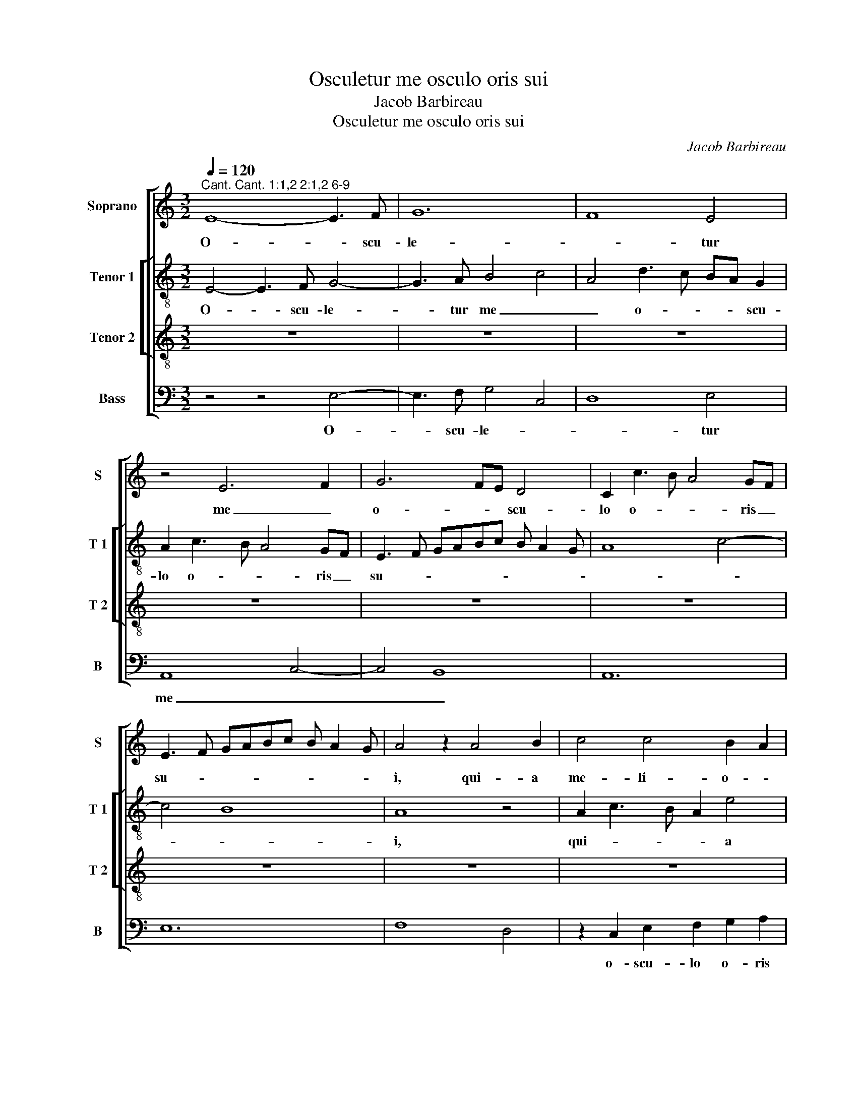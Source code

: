 X:1
T:Osculetur me osculo oris sui
T:Jacob Barbireau
T:Osculetur me osculo oris sui
C:Jacob Barbireau
%%score [ 1 [ 2 3 ] 4 ]
L:1/8
Q:1/4=120
M:3/2
K:C
V:1 treble nm="Soprano" snm="S"
V:2 treble-8 nm="Tenor 1" snm="T 1"
V:3 treble-8 nm="Tenor 2" snm="T 2"
V:4 bass nm="Bass" snm="B"
V:1
"^Cant. Cant. 1:1,2 2:1,2 6-9" E8- E3 F | G12 | F8 E4 | z4 E6 F2 | G6 FE D4 | C2 c3 B A4 GF | %6
w: O- * scu-|le-|* tur|me _|o- * * scu-|lo o- * * ris _|
 E3 F GABc B A2 G | A4 z2 A4 B2 | c4 c4 B2 A2 | c3 B G2 B2 A4 | G8 z4 | z4 A2 c3 B G2 | %12
w: su- * * * * * * * *|i, qui- a|me- li- o- *|* * * * ra-|sunt|u- * be- ra|
 A2 F3 E E4 D2 | E4 z4 E4 | G4 A4 A4 | D4 E6 DC | B,4 A,2 D4 C2 | D2 F3 EDC D4 | C12 | z4 G8 | %20
w: tu- a _ vi- *|no, fra-|gran- ti- a|un- * * *|guen- * * *|tis op- * * * ti-|mis.|O-|
 A4 A2 A4 c2- | c2 B2 A4 G4 | z2 G4 G2 G2 A2- | A2 A2 G2 E4 E2 | E2 E2 F2 F2 E2 C2- | %25
w: * le- um ef-|* * fu- sum|no- men tu- um|_ id- e- o ad-|o- le- sen- tu- lae di-|
 CDEF G2 A4 A,2 | C3 D E2 F2 E3 D/C/ | B,4 z4 z4 | z12 | E4 G4 A4 | G2 E2 F4 E2 E2 | %31
w: * * * * * * le-|xe- * * * * runt _|te.||E- * go|flos _ cam- pi et|
 E2 G3 A B2 c3 B | AG A4 G4 G2 | A3 B c8 | B4 z4 B4 | A2 A2 G2 G2 F2 E2 | G3 A B2 c2 A2 B2- | %37
w: li- * * * * li-|um _ _ _ con-|val- * li-|um. Sic-|ut li- li- um in- ter|spi- * * * * *|
 B2 A3 G G4 ^F2 | G2 G2 E2 E2 E2 E2 | D2 D2 G4 G2 G2 | F3 E F2 G2 AG c2 | B4 z2 B2 A2 G2 | %42
w: |nas, sic a- mi- ca me-|a in- ter fi- li-|as. _ _ _ _ _ _|_ Lae- va e-|
 A2 A2 G2 F2 E2 E2 | D4 z4 z4 | z12 | z12 | B8 c4- | c4 G8 | G6 A2 B4 | c4 c2 c2 c4 | %50
w: ius sub ca- pi- te me-|o,|||et dex-|* te-|ra il- li-|us am- ple- xa|
 B4 B3 A G3 F | E4 z2 G4 A2 | B3 A Bc B3 ABA | c2 B3 A A4 G2 | A2 c3 BAG A4 | ^G12- | G12 || %57
w: _ bi- * * *|tur, am- ple-|xa _ _ _ _ _ _ _|_ _ _ _ _|* * bi- tur _ _|me.|_|
[M:2/2] G8 | G4 A4- | A4 A4 | B4 B4 | c8 | c4 c4 | c6 B2 | G4 A4- | A4 G4 | F8 | E8- | E8 | %69
w: Ad-|iu- ro|_ vos,|fi- li-|ae|Je- ru-|sa- *|* lem,|_ _||||
 z4 E4- | E2 DC B,4 | A,4 D4- | D2 E2 F4 | E4 D4- | D4 G4 | F4 E4- | E2 D2 C4 | z2 E4 F2 | %78
w: per|_ _ _ _|ca- pre-|||||* * as|cer- *|
 G2 A2 B2 AB | c6 B2 | A2 GF E4- | E4 A4 | G4 F4- | F2 E2 E4- | E4 D4 | E8 | A4 A4- | A4 G4- | %88
w: ||||vos- *|||que|cam- po-||
 G2 F2 E2 DC | B,3 A, C3 D | EF G4 A2- | A2 GF E4 | z4 E4 | G6 A2 | B2 c4 BA | G8 | z4 G4 | G4 G4 | %98
w: |||* * * rum,|ne|su- sci-|te- * * *|tis,|ne-|que e-|
 A4 A4- | A4 A4 | A4 A4 | G4 G4 | A2 B4 c2 | A2 B4 E2 | F2 G4 A2 | B2 c4 B2- | BA A4 G2 | A8- | %108
w: * vi-|* gi-|la- re|fa- ci-|a- * *|* tis di-|lec- * *|||tam,|
 A6 G2 | F4 A4- | A2 GF E4 | z4 D4 | E4 E4- | E4 E4 | D4 D4 | C4 E4- | E2 DC B,4 | C4 B,4 | %118
w: _ di-|lec- *|* * * tam,|quo-|ad- us-|* que|ip- sa|ve- *||lit, _|
 z2 E4 D2 | E2 G4 A2- | A2 G6 | A2 B2 c4 | B4 z4 | G8- | G8 | c4 c4 | B4 c3 B | G4 G4 | A6 G2 | %129
w: ve- *||||lit.|Vox|_|* di-|lec- * *|* ti|me- *|
 F2 E2 D2 A2- | AGFE F4 | E8- | E8 | z8 | G4 F2 A2- | A2 B2 c4- | c2 BA G4 | G4 A4 | B4 G4- | %139
w: ||i,|_||ec- * *|* ce i-||ste _|ve- *|
 G2 F2 E4 | D8 | C4 z2 E2- | E2 F2 G4 | A4 A4 | G4 G4 | A4 B4 | c4 c4 | B4 B4 | A4 G4 | c4 B2 A2- | %150
w: ||nit sa-||* li-|ens in|mon- *|* ti-|bus, tran-|si- *||
 AGFE D4 | z2 A2 _B2 A2 | c4 B2 A2- | AG G4 ^F2 | G8 | z4 E4- | E2 E2 E4 | E8 | E4 E4 | F4 E2 F2- | %160
w: * * li- * ens|col- * *|||les.|Si-|* mi- lis|est|di- lec-|* tus me-|
 F2 E2 F4 | E4 z4 | E6 F2 | G6 F2 | E4 D4- | D4 A4- | A2 G2 F4- | F2 E2 D4- | D4 C4 | E6 F2 | %170
w: |us|ca- *||pre- ae|_ hin-|* nu- lo-||||
 G4 A4 | G2 E2 F2 G2 | E4 D4 | z4 D4 | C4 D4 | E4 z2 E2- | E2 A3 G F2- | F2 E4 D2 | E4 G4 | %179
w: ||* que|cer-|vo- *|rum, cer-|||vo- *|
 A4 B4- | B2 A2 c4 | z4 c4- | c4 B4 | A3 G A4 | G4 z2 G2 | A2 B2 c2 B2- | BA A4 ^G2 | A4 z2 A2- | %188
w: |* * rum.|En|_ _||* ip-||* * * se|stat post|
 A2 GF E4 | D4 D4 | G4 G4 | F4 A4- | A2 B2 c4- | c2 BA G4 | z4 G4 | A4 A4 | F4 G4 | E8 | E4 F4 | %199
w: _ _ _ _|pa- ri-|e- tem|no- *||* * * strum,|re-|spi- ci-|ens per|fe-|ne- *|
 G4 A4- | A4 D4 | E4 C4 | D8 | C8- | C8 |[M:3/4] A,2 B,2 C2 | D2 z2 D2 | E2 F2 G2 | z2 G2 A2 | %209
w: ||stras, _|_|||pro- spi- ci-|ens, pro-|spi- ci- ens|per _|
 B2 c2 z2 | c3 B A2- | AG FE DF | E3 F GF/G/ | A3 G FE/D/ | C2 z2 C2- | C2 D2 E2- | E2 A2 G2 | %217
w: _ _|can- * cel-||||los. A-|||
 A2 F3 E | E4 D2 | E6 | E6 | E6 |] %222
w: ||men,|a-|men.|
V:2
 E4- E3 F G4- | G3 A B4 c4 | A4 d3 c BA G2 | A2 c3 B A4 GF | E3 F GABc B A2 G | A8 c4- | c4 B8 | %7
w: O- * scu- le-|* tur me _|_ o- * * * scu-|lo o- * * ris _|su- * * * * * * * *|||
 A8 z4 | A2 c3 B A2 e4 | z2 c4 B2 c2 d2- | d2 e3 d B2 A2 c2- | cB G2 z2 A2 c3 B | AG A3 G E2 F4 | %13
w: i,|qui- * * * a|me- li- o- *|* * * * ra- sunt|_ _ _ u- * be-|ra _ _ _ _ tu-|
 E2 A4 G2 A2 c2 | B4 A3 B c2 d2- | dcBA B4 E4 | D4 z2 A6 | G2 F2 _B2 A4 G2 | A2 c3 BAG A4 | %19
w: a vi- * * *|no, fra- * * gran-|* * * * ti- *|a un-|guen- * * * *|tis op- * * * ti-|
 G2 c6 B4 | A2 c3 d e3 fed | c2 e4 d2 e4 | d2 e3 d/c/ B2 c3 B | AG A2 z2 G2 c3 B | G2 A4 B2 c3 B | %25
w: mis. O- *||* * le- um|ef- fu- * * sum no- *|men _ _ tu- * *|um id- * * e-|
 A2 G4 F2 A3 G | E2 G4 F2 G4 | z2 G2 E2 A3 G B2- | BA c3 B A4 ^G2 | A2 c4 B2 c4 | z12 | %31
w: o ad- o- * le-|sen- * tu- lae|di- le- xe- * *|* * * * * runt|te. _ _ _||
 e3 d/c/ B4 A4- | A4 c6 B2 | A12 | G4 A4 B2 d2- | d2 c2 B2 c2 A2 G2- | GF E2- EF G2 A2 G2 | %37
w: E- * * * go|_ flos _|cam-|pi et li- *|* li- um con- val- *||
 d3 c d2 B2 A4 | G4 z4 z4 | z12 | z12 | G2 B2- Bc d2- dc e2- | ed f2 ed d4 c2 | d4 z2 B2 c2 d2- | %44
w: * * * * li-|um.|||sic a- * * mi- * * *|* * * ca _ me- *|a in- ter fi-|
 d4 B4 c2 d2 | e3 d cB e4 d2 | e4 z4 E4- | E2 F2 G8 | G8 G4 | E2 A2- AGFE F4 | G6 FE D2 G2 | %51
w: |* * * * * li-|as. et|_ _ dex-|te- ra|il- li- * * * * *||
 CDEF G2 C2 z4 | z12 | e2 d2 c2 f2 d2 e2 | c3 B cd e4 d2 | e12- | e12 ||[M:2/2] e8 | e4 c4 | %59
w: * * * * * us||am- ple- xa _ _ _|_ _ _ _ bi- tur|me.|_|Ad-|iu- ro|
 d4 A4- | A2 GF G4 | A6 G2 | E4 A4- | A2 G2 A2 B2 | c6 d2- | d4 e4 | A6 B2 | c4 B2 c2- | %68
w: vos, _|_ _ _ _|fi- *||* li- ae Je-|ru- *||||
 c2 B2 G2 A2 | E3 F G2 A2 | E2 A4 G2 | A4 z4 | A6 B2 | c4 d4 | B8 | z4 c4- | c2 d2 e4 | c4 c4 | %78
w: ||* * sa-|lem,|per _|_ _||ca-|* * pre-|as cer-|
 B4 e4- | e2 d2 c4 | d4 B4 | c4 A4 | z4 A4 | c6 B2 | A2 G2 A4- | A8- | A4 c4- | c2 d2 e4- | %88
w: vos- *|||que _|cam-|po- *|||||
 e2 d2 c2 BA | G2 A4 GF | E6 D2 | F3 G AB c2- | c2 BA G4 | c4 B2 A2 | z2 A2 c2 d2 | e4 e4 | z4 e4 | %97
w: |||||* rum, _|ne su- sci-|te- tis,|ne-|
 e4 e4 | c4 d4 | c4 d4- | d4 A4 | B4 c3 B | A2 G2 B2 A2 | d4 G4 | A2 B2 c3 d | B2 A2 e3 d | %106
w: que e-|vi- gi-|la- *|* re|_ fa- ci-|a- * * *||tis di- lec- *||
 e2 A2 B4 | A4 d4- | d2 c2 A4- | A2 B2 c4- | c2 BA G2 A2- | A2 ^G^F G4 | A4 z4 | A3 G c4- | %114
w: ||||||tam,|di- * lec-|
 c2 BA B4 | c4 G4 | A4 G4 | z4 G4 | E4 F4 | E4 B2 c2 | d2 B2 c3 B | A2 G2 z2 c2 | d2 e4 d2 | %123
w: ||* tam,|quo-|* ad-|us- * *||que _ ip-|sa ve- *|
 c2 BA B4- | B2 AG G4 | z4 e4 | d4 e4- | e2 d2 c2 B2 | A4 A4 | A4 z4 | A4 B4 | c8 | B4 G4- | %133
w: |* * * lit,|Vox|di- *||* lec-|ti|me- *|||
 G4 A4 | E4 F4 | G4 A4 | z8 | z8 | E6 F2 | G4 G4 | G4 G4 | A4 c4 | B4 e4- | e4 d4 | e4 e4 | d6 cB | %146
w: ||i, _|||ec- ce|i- ste|ve- nit|sa- *||* li-|ens in|mon- * *|
 A4 c4 | d4 e4 | f4 z2 e2- | e2 c2 d4 | z2 A2 _B4 | z2 F2 G2 A2- | ABcB d3 c | BA G2 A4 | G4 z4 | %155
w: * ti-|* bus,|_ mon-|* ti- bus,|tran- si-||* * * * * li-|ens _ _ col-|les.|
 G8 | G6 G2 | A4 G4 | c4 c4 | d4 A4 | z8 | c6 d2 | e2 c4 BA | B4 z4 | c4 d4 | A8 | z4 A4 | d6 e2 | %168
w: Si-|mi- lis|est di-|lec- tus|me- us||ca- *|* * pre- *|ae|ca- pre-|ae|hin-|nu- *|
 f6 ed | c4 B4 | z2 e4 d2 | e2 c2 d2 B2 | c4 B4 | z2 A4 G2 | A4 F2 G2- | G2 E2 F2 G2 | E2 D2 A3 G | %177
w: lo- * *|que _|hin- nu-|lo- * * *|que _|cer- *|vo- * *|||
 A2 E2 F4 | E8 | z4 e4 | d4 c4- | c2 B2 A2 G2 | A2 c2 d2 e2 | f2 e4 d2 | e4 e3 d | c2 B2 A2 G2 | %186
w: |rum,|En|ip- *||||se stat _|_ _ _ _|
 A2 c2 B4 | A6 GF | E4 A4 | z4 G4- | G2 F2 G4 | A8 | A4 A4 | G6 A2 | B4 B4 | A4 d4- | d2 c2 e4- | %197
w: |||post|_ _ pa-|ri-|e- tem|no- *|strum, re-|spi- *||
 e2 d2 c2 B2 | A2 G2 A4 | B4 A4- | A2 G2 F4 | z8 | D8 | E4 C4- | C2 D2 E4 |[M:3/4] F2 G2 A2 | %206
w: |||* ci- ens||per|_ fe-||ne- * stras,|
 z2 A2 B2 | c2 d2 z2 | d2 e2 f2 | d2 c2 d2 | A2 z2 A2- | A2 A2 B2 | c4 B2 | A2 FG A2 | E6 | z6 | %216
w: pro- spi-|ci- ens,|per _ _|_ _ _|* can-|* cel- *|||los.||
 e2 f2 e2 | c2 d4 | c2 A4 | A2 B2 c2 | B6- | B6 |] %222
w: A- * *||* men,|a- * *|men.|_|
V:3
 z12 | z12 | z12 | z12 | z12 | z12 | z12 | z12 | z12 | z12 | z12 | z12 | z12 | E12- | E4 F8 | G12 | %16
w: |||||||||||||O-|||
 G4 F4 E4 | D12 | E12 | E12- | E12 | z12 | z12 | z12 | z12 | z12 | z12 | z12 | z12 | E12 | G4 A8 | %31
w: scu- * le-|tur|_|me|_|||||||||E-|go _|
 G8 F4- | F4 E8 | E12- | E8 z4 | z12 | z12 | z12 | E6 G4 A2- | A2 B4 c4 B2- | B2 A4 G4 ^F2 | %41
w: flos _|_ cam-|pi|_||||et li- li-|* um _ con-|* val- * li-|
 G8 z4 | z12 | z2 D4 E4 F2 | G2 D4 E4 F2 | G2 A4 G2 F4 | E8 z4 | c12 | B12 | A12 | B8 z4 | c12 | %52
w: um.||sic _ a-|mi- * * ca|me- * * *|a|in-|||ter|fi-|
 d12 | c2 d2 G2 A2 B4 | A12 | B12 | B12 ||[M:2/2] z8 | z8 | z8 | z8 | z8 | z8 | z8 | z8 | z8 | z8 | %67
w: ||li-||as.|||||||||||
 z8 | z8 | z8 | z8 | D8- | D8 | G8- | G8 | A8- | A8 | G8- | G8 | z4 A4- | A4 G4 | A6 G2 | E4 D4 | %83
w: ||||Ad-||iu-||ro|_|vos,|_|fi-|* li-|ae Je-|ru- *|
 E8 | F8 | E8- | E8- | E8- | E8 | z8 | z8 | z8 | z8 | z8 | z8 | z8 | z8 | z8 | z8 | z8 | z8 | z8 | %102
w: sa-||lem,|_||||||||||||||||
 z8 | z8 | z8 | z8 | z8 | F8- | F8 | F6 E2 | C4 E4 | D8 | C8- | C8 | D8 | E8 | E8- | E8 | z8 | z8 | %120
w: |||||quo-||ad- *|us- que|ip-|sa|_|ve-||lit,|_|||
 z8 | z8 | z8 | z8 | z8 | G8- | G8- | G8 | D8- | D8- | D8 | z4 G4- | G4 B4- | B4 c4- | c4 d4- | %135
w: |||||Vox|_|||||di-|* lec-|||
 d4 c4 | A4 B4 | c8 | B8- | B8- | B8 | z8 | z8 | z8 | z8 | z8 | z8 | z8 | z8 | z8 | z8 | z8 | z8 | %153
w: * ti|me- *||i,|_||||||||||||||
 z8 | z8 | c8- | c8- | c8- | c8 | A8- | A8- | A8- | A8 | G8- | G8 | F8- | F8 | z8 | z8 | z8 | z8 | %171
w: ||Si-||||mi-||||lis|_|est|_|||||
 z8 | z8 | z8 | z8 | z8 | z8 | z8 | z8 | z8 | z8 | z8 | z8 | z8 | z8 | z8 | z8 | z8 | z8 | D8- | %190
w: ||||||||||||||||||En|
 D8 | F8- | F8 | E8- | E8 | F6 G2 | A4 B4- | B4 c4- | c4 d4- | d4 c4 | A4 B4 | c4 A4- | A4 G4 | %203
w: _|ip-||||se _|_ stat|_ _||* post|pa- *|ri- *|* e-|
 A8- | A8 |[M:3/4] D4 E2 | D2 E2 F2 | E2 A2 G2 | A2 E2 z2 | z2 z2 G2 | A2 c3 B | A3 G F2 | G6 | %213
w: tem|_|* pro-|spi- * ci-|ens, per can-|cel- los.|per|can- * *|cel- * *||
 E2 z2 D2 | A6 | G2 A2 B2 | c2 d2 cB | A4 A2 | G2 F4 | E6- | E6- | E6 |] %222
w: los. A-||||men, a-||men.|_||
V:4
 z4 z4 E,4- | E,3 F, G,4 C,4 | D,8 E,4 | A,,8 C,4- | C,4 B,,8 | A,,12 | E,12 | F,8 D,4 | %8
w: O-|* scu- le- *|* tur|me _|_ _||||
 z2 C,2 E,2 F,2 G,2 A,2 | F,4 E,4 z4 | G,8 F,4 | E,4 F,3 E, C,D, E,2 | A,,2 D,4 C,2 D,4 | %13
w: o- scu- lo o- ris|su- i,|qui- a|me- * * * * *|li- o- * ra-|
 A,,4 C,6 B,,A,, | G,,4 F,,8 | z4 E,,6 F,,2 | G,,4 z4 A,,4 | _B,,2 D,3 C,B,,A,, B,,4 | A,,12 | %19
w: sunt u- * *|be- ra|tu- *|a vi-||no,|
 C,8 z4 | A,,12 | E,4 F,4 E,3 D,/C,/ | B,,2 C,3 B,,/A,,/ G,,2 C,4 | D,4 E,3 C, C,4 | z4 D,4 E,4 | %25
w: _|id-|e- * o _ _|_ ad- * * * o-|le- sen- tu- lae|di- *|
 F,2 E,4 D,2 F,3 E, | C,4 z2 D,2 E,3 F, | G,2 G,,2 A,,3 B,, C,2 D,2 | D,2 E,2 A,,2 C,2 B,,4 | %29
w: le- xe- runt te. _|_ id- * e-|o ad- o- le- sen- tu-|lae di- le- xe- runt|
 A,,4 z4 A,,4 | B,,2 C,2 F,,3 G,, A,,4 | z12 | D,2 A,,4 C,3 D, E,2 | A,,12 | z4 A,,4 G,,2 G,,2 | %35
w: te. id-|* * * e- o||id- * * * e-|o|ad- o- le-|
 F,,2 F,,2 G,,2 C,2 D,2 E,2- | E,F, G,4 C,2 F,2 E,2 | D,3 E, F,2 G,2 D,4 | z4 C,8 | D,4 E,8 | %40
w: sen- tu- lae di- le- xe-||* * * runt te.|E-|go flos|
 D,3 C, D,2 B,,2 A,,4 | G,,8 z4 | A,,2 D,2 E,2 F,2 G,2 A,2 | D,4 z4 z4 | z12 | z12 | E,8 C,4- | %47
w: cam- * * * *|pi|sic a- mi- ca me- *|a|||in- *|
 C,12 | E,12 | A,,12 | G,,12 | A,,2 C,3 D, E,4 F,2 | D,2 G,F, G,A, G,3 F,G,F, | z12 | %54
w: |ter|_||fi- * * * *|||
 F,2 A,3 G,F,E, F,4 | E,12- | E,12 ||[M:2/2] E,8 | E,4 F,4 | D,6 C,2 | B,,8 | A,,6 B,,2 | %62
w: * * * * * li-|as.|_|Ad-|iu- *|ro _|_|vos, _|
 C,4 A,,4- | A,,8 | E,4 F,4 | D,4 z4 | D,8 | A,4 G,2 A,2 | E,6 C,2- | C,2 D,2 E,2 A,,2 | %70
w: _ fi-||li- *|ae|Je-|ru- * *||* * sa- lem,|
 z2 A,,2 E,4 | F,8- | F,6 E,D, | C,4 B,,4- | B,,2 A,,2 G,,4 | D,4 C,4 | A,,8 | C,6 D,2 | E,8- | %79
w: per _|_||||||ca- *|pre-|
 E,4 F,4- | F,2 D,2 E,4 | C,4 D,4 | z4 D,4- | D,2 C,B,, C,4 | D,8 | A,,8 | A,,8 | C,4 C,4 | C,8 | %89
w: ||as _|cer-|||vos-|que|cam- po-|rum,|
 z4 A,,4 | C,3 D, E,2 F,2 | D,4 C,4- | C,2 D,2 E,4- | E,2 F,2 G,3 F, | G,2 A,4 G,F, | E,4 E,4 | %96
w: ne|su- * * *||* sci- te-|||* tis,|
 z4 E,4 | E,4 E,4 | F,8 | F,6 E,2 | D,4 F,4 | E,4 z2 E,2 | F,2 E,2 G,2 F,2- | F,2 D,2 E,4 | %104
w: ne-|que e-|vi-|gi- *|la- re|_ fa-|ci- * a- *|* * tis|
 z2 E,4 F,2 | G,2 A,4 G,2- | G,2 F,2 E,4 | z4 D,4- | D,8- | D,2 C,B,, A,,4- | A,,2 B,,2 C,2 A,,2 | %111
w: di- *|lec- * *|* * tam,|quo-||||
 B,,4 B,,4 | A,,8- | A,,8 | z4 G,,4 | C,4 C,4 | C,4 E,4- | E,2 F,2 G,4- | G,4 A,4 | G,6 F,2- | %120
w: ad- us-|que|_|ip-|* sa|ve- *||||
 F,2 G,2 E,4 | F,2 E,2 A,4 | G,4 F,4 | E,8- | E,6 D,C, | C,8 | z4 C,4 | C,4 C,4 | F,6 E,2 | %129
w: |||||lit,|Vox|di- lec-||
 D,2 C,2 B,,2 F,2- | F,E,D,C, D,4 | C,6 D,2 | E,6 D,C, | B,,4 A,,4 | z8 | z8 | z4 E,4- | E,4 F,4 | %138
w: * * ti me-||||i, _|||ec-|* ce|
 G,4 E,4- | E,2 D,2 E,3 D, | B,,4 B,,4 | A,,8 | E,8 | F,8 | E,8 | z4 G,4 | F,4 A,4 | G,8 | z4 G,4 | %149
w: i- *||* ste|ve-|||nit|sa-|li- *|ens|in|
 A,4 D,4 | F,4 G,4 | D,4 z2 F,2- | F,2 E,2 D,2 F,2 | G,2 E,2 D,4 | G,,8 | C,6 C,2 | C,4 C,4- | %157
w: mon- *|ti- *|bus, tran-|* * si- *|li- ens col-|les.|Si- mi-|lis est|
 C,2 D,2 E,4 | A,,4 A,,4 | D,4 C,2 D,2- | D,2 C,2 D,4 | A,,4 z4 | A,,8 | E,6 D,2 | C,4 B,,4 | %165
w: _ di- lec-|tus me-|||us|ca-||pre- *|
 D,8- | D,8 | z4 D,4- | D,4 A,4- | A,4 G,4- | G,4 F,4 | E,4 D,2 E,2- | E,2 C,2 D,2 B,,2 | %173
w: ae|_|hin-|||* nu-|lo- * *||
 C,4 B,,4 | A,,4 z4 | z8 | z8 | z8 | E,8 | F,4 E,4 | G,4 A,4- | A,2 G,2 F,2 E,2 | F,2 E,2 G,4 | %183
w: |que||||En|ip- *||* * * se|stat _ _|
 A,2 E,2 F,4 | E,2 D,2 C,2 B,,2 | A,,2 G,,2 A,,2 B,,2 | C,2 A,,2 E,4 | A,,8- | A,,8 | B,,6 G,,2 | %190
w: _ _ _||||post|_|* pa-|
 G,,8 | D,8- | D,4 A,,4 | C,6 B,,A,, | G,,4 G,,4 | D,6 E,2 | F,4 E,4 | G,4 A,4- | A,4 D,4 | %199
w: ri-|||* e- *|tem no-|strum, re-|spi- *|ci- ens|_ per|
 B,,4 C,4 | D,6 C,B,, | A,,4 C,4 | B,,8 | A,,8- | A,,8 |[M:3/4] z2 z2 A,,2 | B,,2 C,2 D,2 | %207
w: fe- *|ne- * *|||stras,|_|pro-|spi- ci- ens,|
 z2 D,2 E,2 | F,2 G,2 z2 | G,2 A,2 B,2 | C2 A,3 G, | F,E, D,4 | C,3 D, E,2 | A,,4 z2 | A,,4 A,,2 | %215
w: pro- spi-|ci- ens|per can- *|* cel- *|||los.|A- men,|
 E,2 F,2 G,2 | A,2 D,2 E,2 | F,3 D, F,2 | C,2 D,4 | A,,2 G,,2 A,,2 | E,6- | E,6 |] %222
w: a- * *|||||men.|_|

